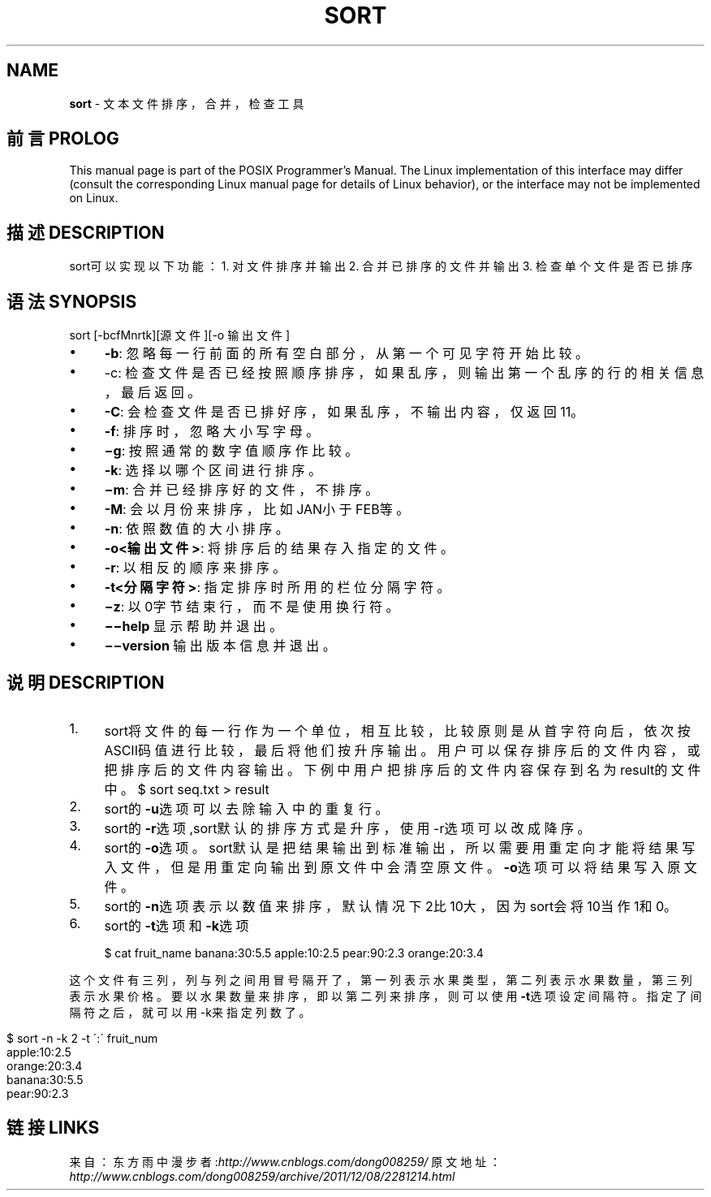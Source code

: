 .\" generated with Ronn/v0.7.3
.\" http://github.com/rtomayko/ronn/tree/0.7.3
.
.TH "SORT" "1" "February 2015" "" ""
.
.SH "NAME"
\fBsort\fR \- 文本文件排序，合并，检查工具
.
.SH "前言PROLOG"
This manual page is part of the POSIX Programmer’s Manual\. The Linux implementation of this interface may differ (consult the corresponding Linux manual page for details of Linux behavior), or the interface may not be implemented on Linux\.
.
.SH "描述DESCRIPTION"
sort可以实现以下功能： 1\. 对文件排序并输出 2\. 合并已排序的文件并输出 3\. 检查单个文件是否已排序
.
.SH "语法SYNOPSIS"
sort [\-bcfMnrtk][源文件][\-o 输出文件]
.
.IP "\(bu" 4
\fB\-b\fR: 忽略每一行前面的所有空白部分，从第一个可见字符开始比较。
.
.IP "\(bu" 4
\-c: 检查文件是否已经按照顺序排序，如果乱序，则输出第一个乱序的行的相关信息，最后返回。
.
.IP "\(bu" 4
\fB\-C\fR: 会检查文件是否已排好序，如果乱序，不输出内容，仅返回11。
.
.IP "\(bu" 4
\fB\-f\fR: 排序时，忽略大小写字母。
.
.IP "\(bu" 4
\fB−g\fR: 按照通常的数字值顺序作比较。
.
.IP "\(bu" 4
\fB\-k\fR: 选择以哪个区间进行排序。
.
.IP "\(bu" 4
\fB−m\fR: 合并已经排序好的文件，不排序。
.
.IP "\(bu" 4
\fB\-M\fR: 会以月份来排序，比如JAN小于FEB等。
.
.IP "\(bu" 4
\fB\-n\fR: 依照数值的大小排序。
.
.IP "\(bu" 4
\fB\-o<输出文件>\fR: 将排序后的结果存入指定的文件。
.
.IP "\(bu" 4
\fB\-r\fR: 以相反的顺序来排序。
.
.IP "\(bu" 4
\fB\-t<分隔字符>\fR: 指定排序时所用的栏位分隔字符。
.
.IP "\(bu" 4
\fB−z\fR: 以0字节结束行，而不是使用换行符。
.
.IP "\(bu" 4
\fB−−help\fR 显示帮助并退出。
.
.IP "\(bu" 4
\fB−−version\fR 输出版本信息并退出。
.
.IP "" 0
.
.SH "说明DESCRIPTION"
.
.IP "1." 4
sort将文件的每一行作为一个单位，相互比较，比较原则是从首字符向后，依次按ASCII码值进行比较，最后将他们按升序输出。用户可以保存排序后的文件内容，或把排序后的文件内容输出。下例中用户把排序后的文件内容保存到名为result的文件中。 $ sort seq\.txt > result
.
.IP "2." 4
sort的\fB\-u\fR选项可以去除输入中的重复行。
.
.IP "3." 4
sort的\fB\-r\fR选项,sort默认的排序方式是升序，使用\-r选项可以改成降序。
.
.IP "4." 4
sort的\fB\-o\fR选项。sort默认是把结果输出到标准输出，所以需要用重定向才能将结果写入文件，但是用重定向输出到原文件中会清空原文件。\fB\-o\fR选项可以将结果写入原文件。
.
.IP "5." 4
sort的\fB\-n\fR选项表示以数值来排序，默认情况下2比10大，因为sort会将10当作1和0。
.
.IP "6." 4
sort的\fB\-t\fR选项和\fB\-k\fR选项
.
.IP
$ cat fruit_name banana:30:5\.5 apple:10:2\.5 pear:90:2\.3 orange:20:3\.4
.
.IP "" 0
.
.P
这个文件有三列，列与列之间用冒号隔开了，第一列表示水果类型，第二列表示水果数量，第三列表示水果价格。要以水果数量来排序，即以第二列来排序，则可以使用\fB\-t\fR选项设定间隔符。指定了间隔符之后，就可以用\-k来指定列数了。
.
.IP "" 4
.
.nf

$ sort \-n \-k 2 \-t \':\' fruit_num
apple:10:2\.5
orange:20:3\.4
banana:30:5\.5
pear:90:2\.3
.
.fi
.
.IP "" 0
.
.SH "链接LINKS"
来自：东方雨中漫步者:\fIhttp://www\.cnblogs\.com/dong008259/\fR 原文地址：\fIhttp://www\.cnblogs\.com/dong008259/archive/2011/12/08/2281214\.html\fR
